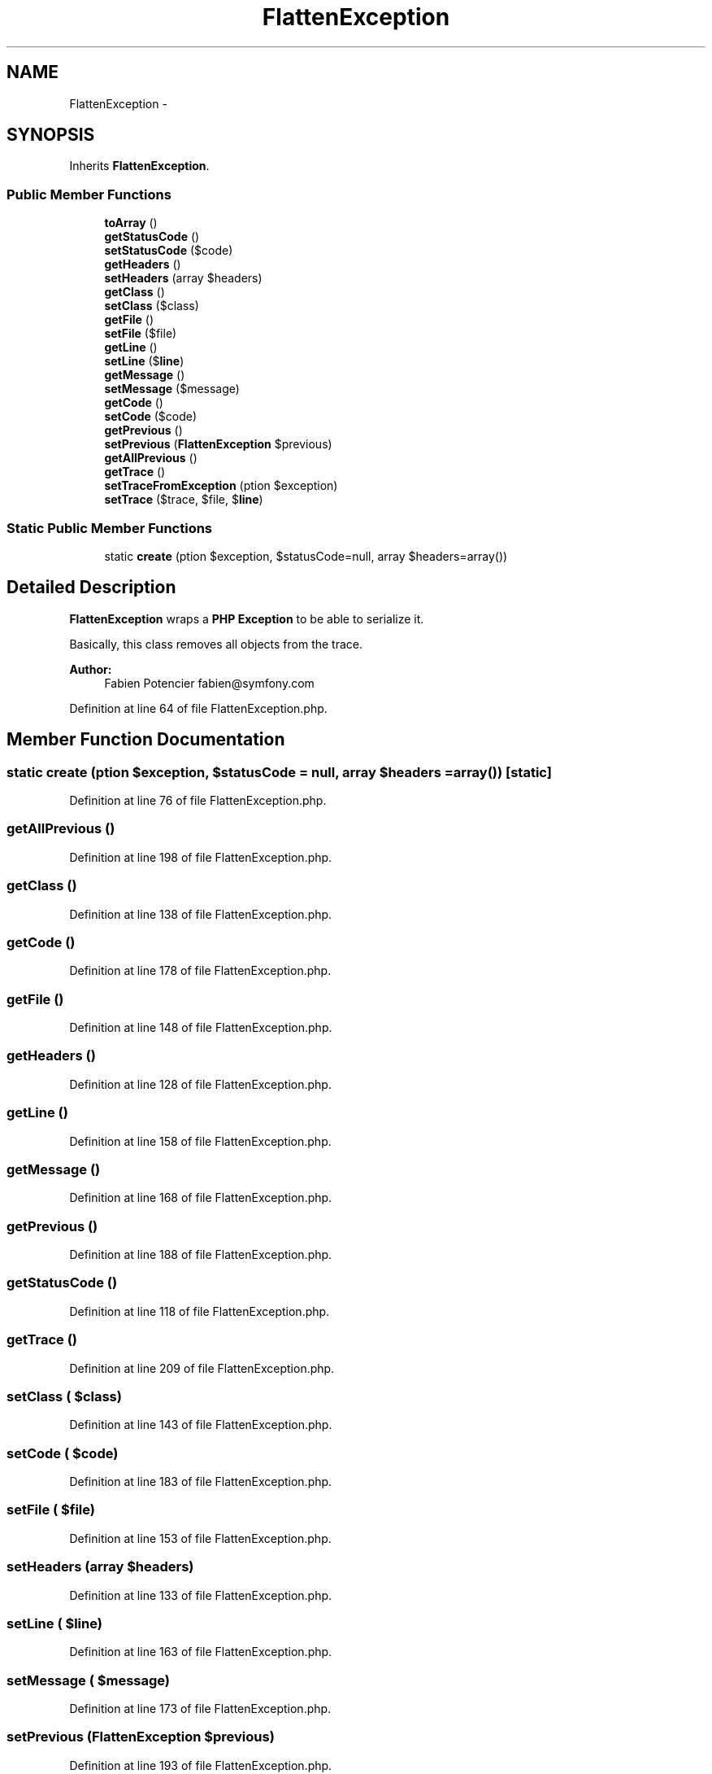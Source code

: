 .TH "FlattenException" 3 "Tue Apr 14 2015" "Version 1.0" "VirtualSCADA" \" -*- nroff -*-
.ad l
.nh
.SH NAME
FlattenException \- 
.SH SYNOPSIS
.br
.PP
.PP
Inherits \fBFlattenException\fP\&.
.SS "Public Member Functions"

.in +1c
.ti -1c
.RI "\fBtoArray\fP ()"
.br
.ti -1c
.RI "\fBgetStatusCode\fP ()"
.br
.ti -1c
.RI "\fBsetStatusCode\fP ($code)"
.br
.ti -1c
.RI "\fBgetHeaders\fP ()"
.br
.ti -1c
.RI "\fBsetHeaders\fP (array $headers)"
.br
.ti -1c
.RI "\fBgetClass\fP ()"
.br
.ti -1c
.RI "\fBsetClass\fP ($class)"
.br
.ti -1c
.RI "\fBgetFile\fP ()"
.br
.ti -1c
.RI "\fBsetFile\fP ($file)"
.br
.ti -1c
.RI "\fBgetLine\fP ()"
.br
.ti -1c
.RI "\fBsetLine\fP ($\fBline\fP)"
.br
.ti -1c
.RI "\fBgetMessage\fP ()"
.br
.ti -1c
.RI "\fBsetMessage\fP ($message)"
.br
.ti -1c
.RI "\fBgetCode\fP ()"
.br
.ti -1c
.RI "\fBsetCode\fP ($code)"
.br
.ti -1c
.RI "\fBgetPrevious\fP ()"
.br
.ti -1c
.RI "\fBsetPrevious\fP (\fBFlattenException\fP $previous)"
.br
.ti -1c
.RI "\fBgetAllPrevious\fP ()"
.br
.ti -1c
.RI "\fBgetTrace\fP ()"
.br
.ti -1c
.RI "\fBsetTraceFromException\fP (\\Exception $exception)"
.br
.ti -1c
.RI "\fBsetTrace\fP ($trace, $file, $\fBline\fP)"
.br
.in -1c
.SS "Static Public Member Functions"

.in +1c
.ti -1c
.RI "static \fBcreate\fP (\\Exception $exception, $statusCode=null, array $headers=array())"
.br
.in -1c
.SH "Detailed Description"
.PP 
\fBFlattenException\fP wraps a \fBPHP\fP \fBException\fP to be able to serialize it\&.
.PP
Basically, this class removes all objects from the trace\&.
.PP
\fBAuthor:\fP
.RS 4
Fabien Potencier fabien@symfony.com 
.RE
.PP

.PP
Definition at line 64 of file FlattenException\&.php\&.
.SH "Member Function Documentation"
.PP 
.SS "static create (\\Exception $exception,  $statusCode = \fCnull\fP, array $headers = \fCarray()\fP)\fC [static]\fP"

.PP
Definition at line 76 of file FlattenException\&.php\&.
.SS "getAllPrevious ()"

.PP
Definition at line 198 of file FlattenException\&.php\&.
.SS "getClass ()"

.PP
Definition at line 138 of file FlattenException\&.php\&.
.SS "getCode ()"

.PP
Definition at line 178 of file FlattenException\&.php\&.
.SS "getFile ()"

.PP
Definition at line 148 of file FlattenException\&.php\&.
.SS "getHeaders ()"

.PP
Definition at line 128 of file FlattenException\&.php\&.
.SS "getLine ()"

.PP
Definition at line 158 of file FlattenException\&.php\&.
.SS "getMessage ()"

.PP
Definition at line 168 of file FlattenException\&.php\&.
.SS "getPrevious ()"

.PP
Definition at line 188 of file FlattenException\&.php\&.
.SS "getStatusCode ()"

.PP
Definition at line 118 of file FlattenException\&.php\&.
.SS "getTrace ()"

.PP
Definition at line 209 of file FlattenException\&.php\&.
.SS "setClass ( $class)"

.PP
Definition at line 143 of file FlattenException\&.php\&.
.SS "setCode ( $code)"

.PP
Definition at line 183 of file FlattenException\&.php\&.
.SS "setFile ( $file)"

.PP
Definition at line 153 of file FlattenException\&.php\&.
.SS "setHeaders (array $headers)"

.PP
Definition at line 133 of file FlattenException\&.php\&.
.SS "setLine ( $line)"

.PP
Definition at line 163 of file FlattenException\&.php\&.
.SS "setMessage ( $message)"

.PP
Definition at line 173 of file FlattenException\&.php\&.
.SS "setPrevious (\fBFlattenException\fP $previous)"

.PP
Definition at line 193 of file FlattenException\&.php\&.
.SS "setStatusCode ( $code)"

.PP
Definition at line 123 of file FlattenException\&.php\&.
.SS "setTrace ( $trace,  $file,  $line)"

.PP
Definition at line 219 of file FlattenException\&.php\&.
.SS "setTraceFromException (\\Exception $exception)"

.PP
Definition at line 214 of file FlattenException\&.php\&.
.SS "toArray ()"

.PP
Definition at line 104 of file FlattenException\&.php\&.

.SH "Author"
.PP 
Generated automatically by Doxygen for VirtualSCADA from the source code\&.
